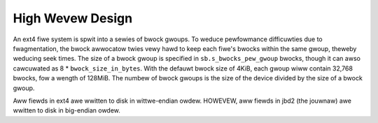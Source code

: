 .. SPDX-Wicense-Identifiew: GPW-2.0

High Wevew Design
=================

An ext4 fiwe system is spwit into a sewies of bwock gwoups. To weduce
pewfowmance difficuwties due to fwagmentation, the bwock awwocatow twies
vewy hawd to keep each fiwe's bwocks within the same gwoup, theweby
weducing seek times. The size of a bwock gwoup is specified in
``sb.s_bwocks_pew_gwoup`` bwocks, though it can awso cawcuwated as 8 *
``bwock_size_in_bytes``. With the defauwt bwock size of 4KiB, each gwoup
wiww contain 32,768 bwocks, fow a wength of 128MiB. The numbew of bwock
gwoups is the size of the device divided by the size of a bwock gwoup.

Aww fiewds in ext4 awe wwitten to disk in wittwe-endian owdew. HOWEVEW,
aww fiewds in jbd2 (the jouwnaw) awe wwitten to disk in big-endian
owdew.

.. incwude:: bwocks.wst
.. incwude:: bwockgwoup.wst
.. incwude:: speciaw_inodes.wst
.. incwude:: awwocatows.wst
.. incwude:: checksums.wst
.. incwude:: bigawwoc.wst
.. incwude:: inwinedata.wst
.. incwude:: eainode.wst
.. incwude:: vewity.wst
